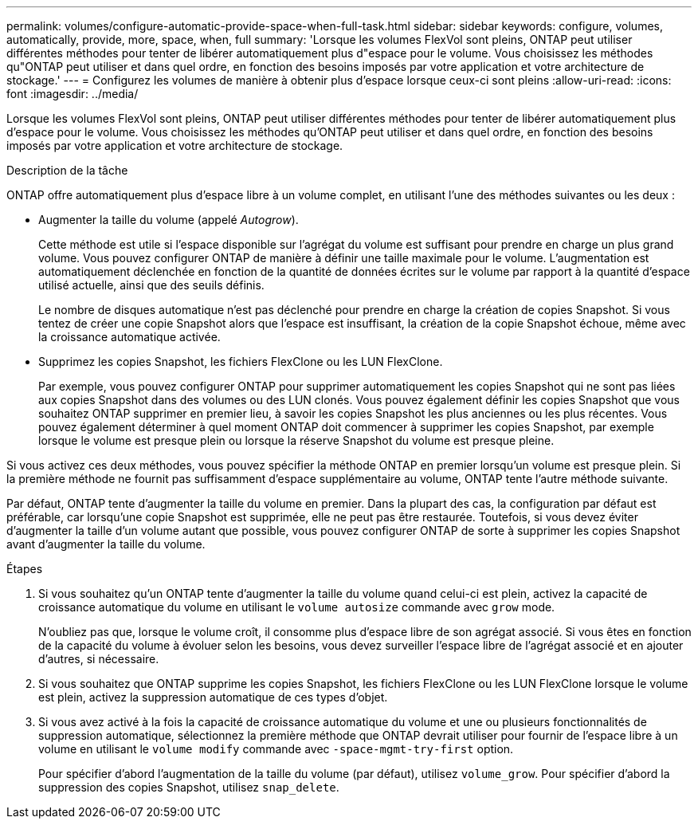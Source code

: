 ---
permalink: volumes/configure-automatic-provide-space-when-full-task.html 
sidebar: sidebar 
keywords: configure, volumes, automatically, provide, more, space, when, full 
summary: 'Lorsque les volumes FlexVol sont pleins, ONTAP peut utiliser différentes méthodes pour tenter de libérer automatiquement plus d"espace pour le volume. Vous choisissez les méthodes qu"ONTAP peut utiliser et dans quel ordre, en fonction des besoins imposés par votre application et votre architecture de stockage.' 
---
= Configurez les volumes de manière à obtenir plus d'espace lorsque ceux-ci sont pleins
:allow-uri-read: 
:icons: font
:imagesdir: ../media/


[role="lead"]
Lorsque les volumes FlexVol sont pleins, ONTAP peut utiliser différentes méthodes pour tenter de libérer automatiquement plus d'espace pour le volume. Vous choisissez les méthodes qu'ONTAP peut utiliser et dans quel ordre, en fonction des besoins imposés par votre application et votre architecture de stockage.

.Description de la tâche
ONTAP offre automatiquement plus d'espace libre à un volume complet, en utilisant l'une des méthodes suivantes ou les deux :

* Augmenter la taille du volume (appelé _Autogrow_).
+
Cette méthode est utile si l'espace disponible sur l'agrégat du volume est suffisant pour prendre en charge un plus grand volume. Vous pouvez configurer ONTAP de manière à définir une taille maximale pour le volume. L'augmentation est automatiquement déclenchée en fonction de la quantité de données écrites sur le volume par rapport à la quantité d'espace utilisé actuelle, ainsi que des seuils définis.

+
Le nombre de disques automatique n'est pas déclenché pour prendre en charge la création de copies Snapshot. Si vous tentez de créer une copie Snapshot alors que l'espace est insuffisant, la création de la copie Snapshot échoue, même avec la croissance automatique activée.

* Supprimez les copies Snapshot, les fichiers FlexClone ou les LUN FlexClone.
+
Par exemple, vous pouvez configurer ONTAP pour supprimer automatiquement les copies Snapshot qui ne sont pas liées aux copies Snapshot dans des volumes ou des LUN clonés. Vous pouvez également définir les copies Snapshot que vous souhaitez ONTAP supprimer en premier lieu, à savoir les copies Snapshot les plus anciennes ou les plus récentes. Vous pouvez également déterminer à quel moment ONTAP doit commencer à supprimer les copies Snapshot, par exemple lorsque le volume est presque plein ou lorsque la réserve Snapshot du volume est presque pleine.



Si vous activez ces deux méthodes, vous pouvez spécifier la méthode ONTAP en premier lorsqu'un volume est presque plein. Si la première méthode ne fournit pas suffisamment d'espace supplémentaire au volume, ONTAP tente l'autre méthode suivante.

Par défaut, ONTAP tente d'augmenter la taille du volume en premier. Dans la plupart des cas, la configuration par défaut est préférable, car lorsqu'une copie Snapshot est supprimée, elle ne peut pas être restaurée. Toutefois, si vous devez éviter d'augmenter la taille d'un volume autant que possible, vous pouvez configurer ONTAP de sorte à supprimer les copies Snapshot avant d'augmenter la taille du volume.

.Étapes
. Si vous souhaitez qu'un ONTAP tente d'augmenter la taille du volume quand celui-ci est plein, activez la capacité de croissance automatique du volume en utilisant le `volume autosize` commande avec `grow` mode.
+
N'oubliez pas que, lorsque le volume croît, il consomme plus d'espace libre de son agrégat associé. Si vous êtes en fonction de la capacité du volume à évoluer selon les besoins, vous devez surveiller l'espace libre de l'agrégat associé et en ajouter d'autres, si nécessaire.

. Si vous souhaitez que ONTAP supprime les copies Snapshot, les fichiers FlexClone ou les LUN FlexClone lorsque le volume est plein, activez la suppression automatique de ces types d'objet.
. Si vous avez activé à la fois la capacité de croissance automatique du volume et une ou plusieurs fonctionnalités de suppression automatique, sélectionnez la première méthode que ONTAP devrait utiliser pour fournir de l'espace libre à un volume en utilisant le `volume modify` commande avec `-space-mgmt-try-first` option.
+
Pour spécifier d'abord l'augmentation de la taille du volume (par défaut), utilisez `volume_grow`. Pour spécifier d'abord la suppression des copies Snapshot, utilisez `snap_delete`.


